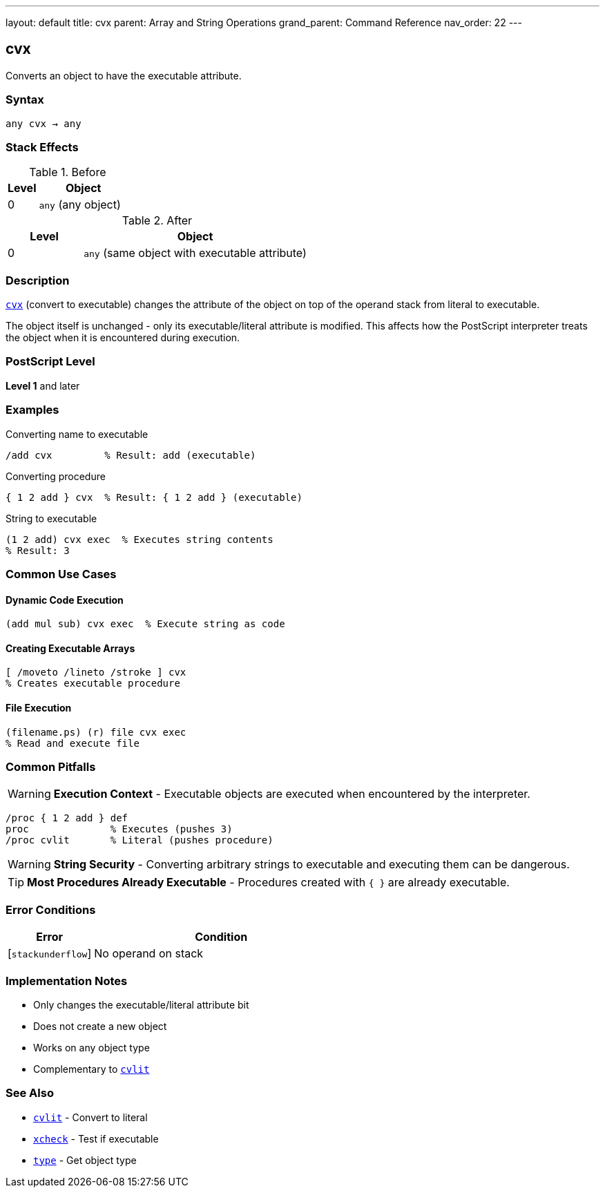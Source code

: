 ---
layout: default
title: cvx
parent: Array and String Operations
grand_parent: Command Reference
nav_order: 22
---

== cvx

Converts an object to have the executable attribute.

=== Syntax

----
any cvx → any
----

=== Stack Effects

.Before
[cols="1,3"]
|===
| Level | Object

| 0
| `any` (any object)
|===

.After
[cols="1,3"]
|===
| Level | Object

| 0
| `any` (same object with executable attribute)
|===

=== Description

link:cvx.adoc[`cvx`] (convert to executable) changes the attribute of the object on top of the operand stack from literal to executable.

The object itself is unchanged - only its executable/literal attribute is modified. This affects how the PostScript interpreter treats the object when it is encountered during execution.

=== PostScript Level

*Level 1* and later

=== Examples

.Converting name to executable
[source,postscript]
----
/add cvx         % Result: add (executable)
----

.Converting procedure
[source,postscript]
----
{ 1 2 add } cvx  % Result: { 1 2 add } (executable)
----

.String to executable
[source,postscript]
----
(1 2 add) cvx exec  % Executes string contents
% Result: 3
----

=== Common Use Cases

==== Dynamic Code Execution

[source,postscript]
----
(add mul sub) cvx exec  % Execute string as code
----

==== Creating Executable Arrays

[source,postscript]
----
[ /moveto /lineto /stroke ] cvx
% Creates executable procedure
----

==== File Execution

[source,postscript]
----
(filename.ps) (r) file cvx exec
% Read and execute file
----

=== Common Pitfalls

WARNING: *Execution Context* - Executable objects are executed when encountered by the interpreter.

[source,postscript]
----
/proc { 1 2 add } def
proc              % Executes (pushes 3)
/proc cvlit       % Literal (pushes procedure)
----

WARNING: *String Security* - Converting arbitrary strings to executable and executing them can be dangerous.

TIP: *Most Procedures Already Executable* - Procedures created with `{ }` are already executable.

=== Error Conditions

[cols="1,3"]
|===
| Error | Condition

| [`stackunderflow`]
| No operand on stack
|===

=== Implementation Notes

* Only changes the executable/literal attribute bit
* Does not create a new object
* Works on any object type
* Complementary to xref:../cvlit.adoc[`cvlit`]

=== See Also

* xref:../cvlit.adoc[`cvlit`] - Convert to literal
* xref:../xcheck.adoc[`xcheck`] - Test if executable
* xref:../type.adoc[`type`] - Get object type